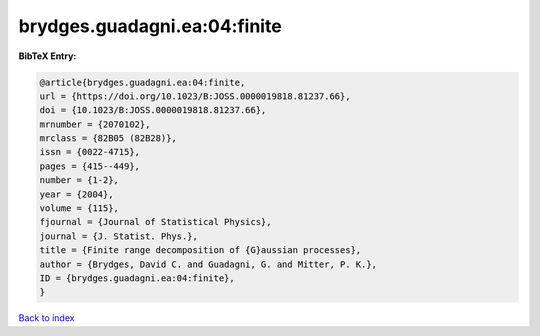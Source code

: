 brydges.guadagni.ea:04:finite
=============================

.. :cite:t:`brydges.guadagni.ea:04:finite`

.. bibliography:: ../../All.bib

**BibTeX Entry:**

.. code-block:: bibtex

   @article{brydges.guadagni.ea:04:finite,
   url = {https://doi.org/10.1023/B:JOSS.0000019818.81237.66},
   doi = {10.1023/B:JOSS.0000019818.81237.66},
   mrnumber = {2070102},
   mrclass = {82B05 (82B28)},
   issn = {0022-4715},
   pages = {415--449},
   number = {1-2},
   year = {2004},
   volume = {115},
   fjournal = {Journal of Statistical Physics},
   journal = {J. Statist. Phys.},
   title = {Finite range decomposition of {G}aussian processes},
   author = {Brydges, David C. and Guadagni, G. and Mitter, P. K.},
   ID = {brydges.guadagni.ea:04:finite},
   }

`Back to index <../index>`_
